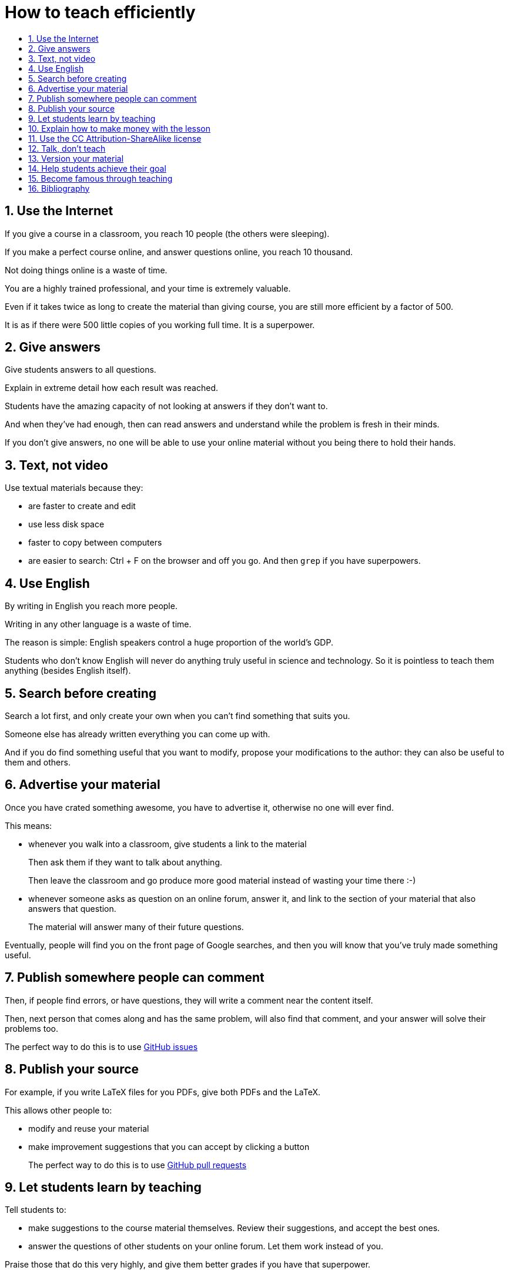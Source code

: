 = How to teach efficiently
:toc:
:toc-title:
:toclevels: 5
:numbered:

== Use the Internet

If you give a course in a classroom, you reach 10 people (the others were sleeping).

If you make a perfect course online, and answer questions online, you reach 10 thousand.

Not doing things online is a waste of time.

You are a highly trained professional, and your time is extremely valuable.

Even if it takes twice as long to create the material than giving course, you are still more efficient by a factor of 500.

It is as if there were 500 little copies of you working full time. It is a superpower.

== Give answers

Give students answers to all questions.

Explain in extreme detail how each result was reached.

Students have the amazing capacity of not looking at answers if they don't want to.

And when they've had enough, then can read answers and understand while the problem is fresh in their minds.

If you don't give answers, no one will be able to use your online material without you being there to hold their hands.

== Text, not video

Use textual materials because they:

- are faster to create and edit
- use less disk space
- faster to copy between computers
- are easier to search: Ctrl + F on the browser and off you go. And then `grep` if you have superpowers.

== Use English

By writing in English you reach more people.

Writing in any other language is a waste of time.

The reason is simple: English speakers control a huge proportion of the world's GDP.

Students who don't know English will never do anything truly useful in science and technology. So it is pointless to teach them anything (besides English itself).

== Search before creating

Search a lot first, and only create your own when you can't find something that suits you.

Someone else has already written everything you can come up with.

And if you do find something useful that you want to modify, propose your modifications to the author: they can also be useful to them and others.

== Advertise your material

Once you have crated something awesome, you have to advertise it, otherwise no one will ever find.

This means:

- whenever you walk into a classroom, give students a link to the material
+
Then ask them if they want to talk about anything.
+
Then leave the classroom and go produce more good material instead of wasting your time there :-)
- whenever someone asks as question on an online forum, answer it, and link to the section of your material that also answers that question.
+
The material will answer many of their future questions.

Eventually, people will find you on the front page of Google searches, and then you will know that you've truly made something useful.

== Publish somewhere people can comment

Then, if people find errors, or have questions, they will write a comment near the content itself.

Then, next person that comes along and has the same problem, will also find that comment, and your answer will solve their problems too.

The perfect way to do this is to use https://github.com/cirosantilli/how-to-teach-efficiently/issues[GitHub issues]

== Publish your source

For example, if you write LaTeX files for you PDFs, give both PDFs and the LaTeX.

This allows other people to:

- modify and reuse your material
- make improvement suggestions that you can accept by clicking a button
+
The perfect way to do this is to use https://help.github.com/articles/about-pull-requests/[GitHub pull requests]

== Let students learn by teaching

Tell students to:

- make suggestions to the course material themselves. Review their suggestions, and accept the best ones.
- answer the questions of other students on your online forum. Let them work instead of you.

Praise those that do this very highly, and give them better grades if you have that superpower.

== Explain how to make money with the lesson

People will be more interested if they see how the stuff they are learning is useful.

Useful 99% of the time means you can make money with it.

== Use the CC Attribution-ShareAlike license

https://creativecommons.org/licenses/by-sa/2.5/

This way people have to link back to you, which makes you more famous.

And they can't steal your material without giving anything back.

This is what Wikipedia and Stack Exchange use.

== Talk, don't teach

When you do get face to face time with students, don't teach.

Everything you want to teach is already online.

The only goal of meeting students is talking to them individually or in small groups to:

- understand what they feel
- transmit your passion for the subject

and letting them do the same amongst themselves.

If you talk to a large group, you will only reach / understand a very small percentage of the group, so your time is wasted.

It is better to deeply understand what 25% of the students feel and adapt the course material, than to talk to everyone at once, and have only 5% understand anything.

== Version your material

Whenever you make a change to your material, people should still be able to access the previous version.

Maybe there was something in the previous version that they needed, and you just removed.

Git + GitHub is the perfect way to do versioning.

== Help students achieve their goal

Don't teach.

Your material is useless.

Ask students what they want to do, and help them achieve that goal.

If they don't know what to do, give suggestions of interesting things they could do.

Once they have a goal, help them learn everything that is needed to achieve that goal: https://en.wikipedia.org/wiki/Backward_design

If those things happen to be what you know, great, teach them.

Otherwise, and this is much more likely, help them find the information that they need.

== Become famous through teaching

There is only one thing that can truly motivate you to make good materials: becoming famous.

Strive for that. Make good materials. Publish them. Get good reviews. Loop.

This generates a virtuous loop, which makes you produce better and better material.

== Bibliography

People who want to change education as well:

- http://settheory.net/academic-system
